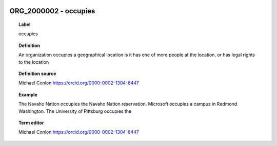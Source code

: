 
  .. _ORG_2000002:
  .. _occupies:
  .. index:: 
     single: ORG_2000002; occupies
     single: occupies; ORG_2000002

ORG_2000002 - occupies
====================================================================================

.. topic:: Label

    occupies

.. topic:: Definition

    An organization occupies a geographical location is it has one of more people at the location, or has legal rights to the location

.. topic:: Definition source

    Michael Conlon https://orcid.org/0000-0002-1304-8447

.. topic:: Example

    The Navaho Nation occupies the Navaho Nation reservation.  Microsoft occupies a campus in Redmond Washington.  The University of Pittsburg occupies the

.. topic:: Term editor

    Michael Conlon https://orcid.org/0000-0002-1304-8447

